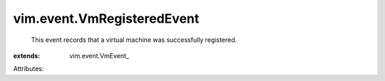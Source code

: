 
vim.event.VmRegisteredEvent
===========================
  This event records that a virtual machine was successfully registered.
:extends: vim.event.VmEvent_

Attributes:
